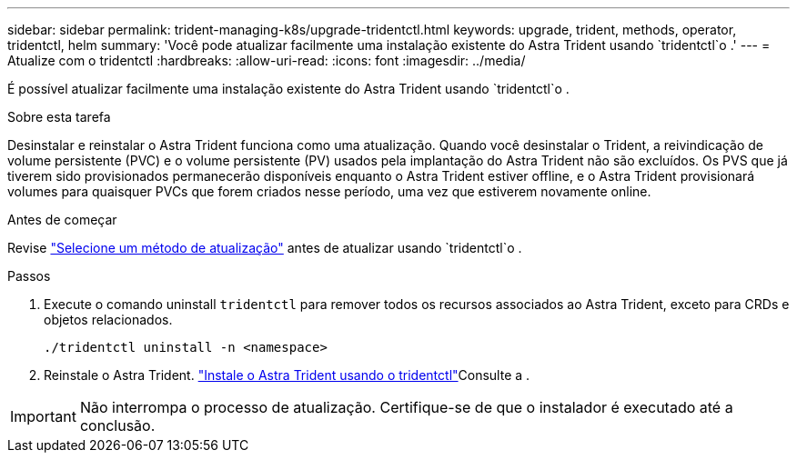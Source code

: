 ---
sidebar: sidebar 
permalink: trident-managing-k8s/upgrade-tridentctl.html 
keywords: upgrade, trident, methods, operator, tridentctl, helm 
summary: 'Você pode atualizar facilmente uma instalação existente do Astra Trident usando `tridentctl`o .' 
---
= Atualize com o tridentctl
:hardbreaks:
:allow-uri-read: 
:icons: font
:imagesdir: ../media/


[role="lead"]
É possível atualizar facilmente uma instalação existente do Astra Trident usando `tridentctl`o .

.Sobre esta tarefa
Desinstalar e reinstalar o Astra Trident funciona como uma atualização. Quando você desinstalar o Trident, a reivindicação de volume persistente (PVC) e o volume persistente (PV) usados pela implantação do Astra Trident não são excluídos. Os PVS que já tiverem sido provisionados permanecerão disponíveis enquanto o Astra Trident estiver offline, e o Astra Trident provisionará volumes para quaisquer PVCs que forem criados nesse período, uma vez que estiverem novamente online.

.Antes de começar
Revise link:upgrade-trident.html#select-an-upgrade-method["Selecione um método de atualização"] antes de atualizar usando `tridentctl`o .

.Passos
. Execute o comando uninstall `tridentctl` para remover todos os recursos associados ao Astra Trident, exceto para CRDs e objetos relacionados.
+
[listing]
----
./tridentctl uninstall -n <namespace>
----
. Reinstale o Astra Trident. link:../trident-get-started/kubernetes-deploy-tridentctl.html["Instale o Astra Trident usando o tridentctl"]Consulte a .



IMPORTANT: Não interrompa o processo de atualização. Certifique-se de que o instalador é executado até a conclusão.
